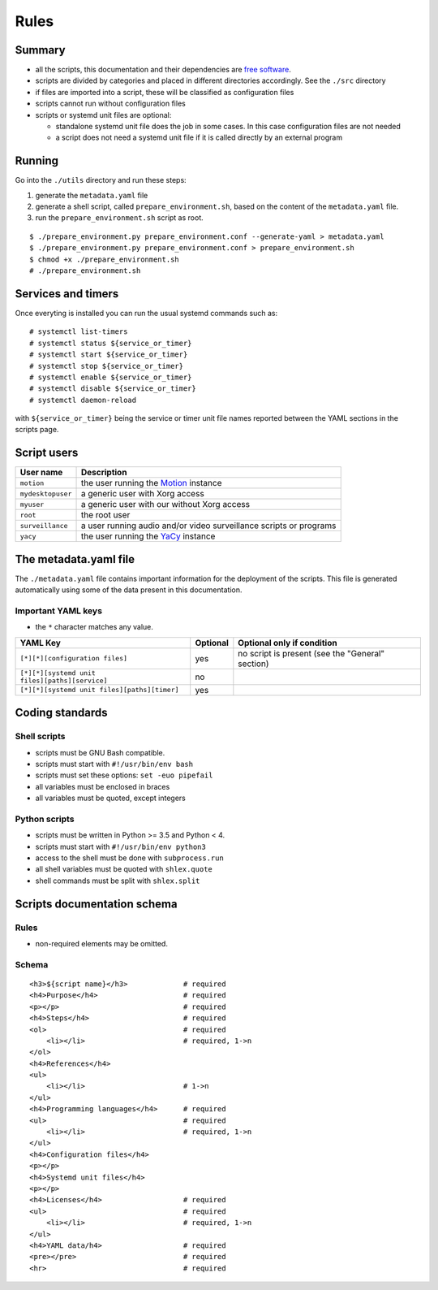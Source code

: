 Rules
=====

Summary
-------

- all the scripts, this documentation and their dependencies are `free software <https://www.gnu.org/philosophy/free-sw.html>`_.
- scripts are divided by categories and placed in different directories
  accordingly. See the ``./src`` directory
- if files are imported into a script, these will be classified as
  configuration files
- scripts cannot run without configuration files
- scripts or systemd unit files are optional:

  - standalone systemd unit file does the job in some cases. In this case configuration files are not needed
  - a script does not need a systemd unit file if it is called directly by an external program

Running
-------

Go into the ``./utils`` directory and run these steps:

1. generate the ``metadata.yaml`` file
2. generate a shell script, called  ``prepare_environment.sh``, based on the content of the ``metadata.yaml`` file.
3. run the ``prepare_environment.sh`` script as root.


::


    $ ./prepare_environment.py prepare_environment.conf --generate-yaml > metadata.yaml
    $ ./prepare_environment.py prepare_environment.conf > prepare_environment.sh
    $ chmod +x ./prepare_environment.sh
    # ./prepare_environment.sh


Services and timers
-------------------

Once everyting is installed you can run the usual systemd commands such as:


::


    # systemctl list-timers
    # systemctl status ${service_or_timer} 
    # systemctl start ${service_or_timer} 
    # systemctl stop ${service_or_timer} 
    # systemctl enable ${service_or_timer} 
    # systemctl disable ${service_or_timer} 
    # systemctl daemon-reload


with ``${service_or_timer}`` being the service or timer unit file names reported
between the YAML sections in the scripts page.

Script users
------------

===================   ======================================================================================
User name             Description
===================   ======================================================================================
``motion``            the user running the `Motion <https://motion-project.github.io/index.html>`_ instance
``mydesktopuser``     a generic user with Xorg access
``myuser``            a generic user with our without Xorg access
``root``              the root user
``surveillance``      a user running audio and/or video surveillance scripts or programs
``yacy``              the user running the `YaCy <https://www.yacy.net/>`_ instance
===================   ======================================================================================

The metadata.yaml file
----------------------

The ``./metadata.yaml`` file contains important information for the deployment of the scripts.
This file is generated automatically using some of the data present in this documentation.

Important YAML keys
```````````````````

- the ``*`` character matches any value.

=================================================  ========  ================================================
YAML Key                                           Optional  Optional only if condition
=================================================  ========  ================================================
``[*][*][configuration files]``                    yes       no script is present (see the "General" section)     
``[*][*][systemd unit files][paths][service]``     no
``[*][*][systemd unit files][paths][timer]``       yes
=================================================  ========  ================================================

Coding standards
----------------

Shell scripts
`````````````

- scripts must be GNU Bash compatible.
- scripts must start with ``#!/usr/bin/env bash``
- scripts must set these options: ``set -euo pipefail``
- all variables must be enclosed in braces
- all variables must be quoted, except integers

Python scripts
``````````````

- scripts must be written in Python >= 3.5 and Python < 4.
- scripts must start with ``#!/usr/bin/env python3``
- access to the shell must be done with ``subprocess.run``
- all shell variables must be quoted with ``shlex.quote``
- shell commands must be split with ``shlex.split``

Scripts documentation schema
----------------------------

Rules
`````

- non-required elements may be omitted.

Schema
``````

::


    <h3>${script name}</h3>             # required
    <h4>Purpose</h4>                    # required
    <p></p>                             # required
    <h4>Steps</h4>                      # required
    <ol>                                # required
        <li></li>                       # required, 1->n
    </ol>
    <h4>References</h4>
    <ul>
        <li></li>                       # 1->n
    </ul>
    <h4>Programming languages</h4>      # required
    <ul>                                # required
        <li></li>                       # required, 1->n
    </ul>
    <h4>Configuration files</h4>
    <p></p>
    <h4>Systemd unit files</h4>
    <p></p>
    <h4>Licenses</h4>                   # required
    <ul>                                # required
        <li></li>                       # required, 1->n
    </ul>
    <h4>YAML data/h4>                   # required
    <pre></pre>                         # required
    <hr>                                # required
